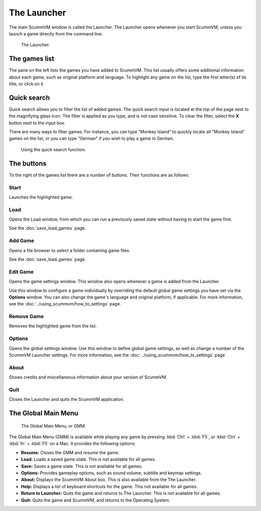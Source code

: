 ==============
The Launcher
==============

The main ScummVM window is called the Launcher. The Launcher opens whenever you start ScummVM, unless you launch a game directly from the command line. 

.. figure:: ../images/Launcher/the_launcher.png
   
   The Launcher.


The games list
===============

The pane on the left lists the games you have added to ScummVM. This list usually offers some additional information about each game, such as original platform and language. To highlight any game on the list, type the first letter(s) of its title, or click on it.


Quick search
=============

Quick search allows you to filter the list of added games. 
The quick search input is located at the top of the page next to the magnifying glass icon. The filter is applied as you type, and is not case sensitive. To clear the filter, select the **X** button next to the input box. 

There are many ways to filter games. For instance, you can type "Monkey Island" to quickly locate all "Monkey Island" games on the list, or you can type "German" if you wish to play a game in German. 

.. figure:: ../images/Launcher/quicksearch.png
   
   Using the quick search function. 

The buttons
============
To the right of the games list there are a number of buttons. Their functions are as follows:

Start
-----
Launches the highlighted game.

Load 
----

Opens the Load window, from which you can run a previously saved state without having to start the game first. 

See the :doc:`save_load_games` page.

Add Game 
---------

Opens a file browser to select a folder containing game files. 

See the :doc:`save_load_games` page.

Edit Game 
----------


Opens the game settings window. This window also opens whenever a game is added from the Launcher.

Use this window to configure a game individually by overriding the default global game settings you have set via the **Options** window. You can also change the game's language and original platform, if applicable. For more information, see the :doc:`../using_scummvm/how_to_settings` page. 


Remove Game
-----------

Removes the highlighted game from the list.


Options
-------

Opens the global settings window. Use this window to define global game settings, as well as change a number of the ScummVM Launcher settings. For more information, see the :doc:`../using_scummvm/how_to_settings` page

About
-----
Shows credits and miscellaneous information about your version of ScummVM.

Quit
-------
Closes the Launcher and quits the ScummVM application.

The Global Main Menu
=====================

.. figure:: ../images/Launcher/gmm.png

   The Global Main Menu, or GMM.

The Global Main Menu (GMM) is available while playing any game by pressing :kbd:`Ctrl` + :kbd:`F5`, or :kbd:`Ctrl` + :kbd:`fn` + :kbd:`F5` on a Mac. It provides the following options:

- **Resume:** Closes the GMM and resume the game.
- **Load:** Loads a saved game state. This is not available for all games.
- **Save:** Saves a game state. This is not available for all games.
- **Options:** Provides gameplay options, such as sound volume, subtitle and keymap settings. 
- **About:** Displays the ScummVM About box. This is also available from the The Launcher.
- **Help:** Displays a list of keyboard shortcuts for the game. This not available for all games.
- **Return to Launcher:** Quits the game and returns to The Launcher. This is not available for all games.
- **Quit:** Quits the game and ScummVM, and returns to the Operating System.

